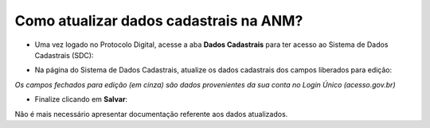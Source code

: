 Como atualizar dados cadastrais na ANM?
=======================================

* Uma vez logado no Protocolo Digital, acesse a aba **Dados Cadastrais** para ter acesso ao Sistema de Dados Cadastrais (SDC):

.. image:: ../imagens/tela04_logadoProtocoloDigital_dadosCadastrais.png



* Na página do Sistema de Dados Cadastrais, atualize os dados cadastrais dos campos liberados para edição:

.. image:: ../imagens/tela04.1_logadoSDC.png
*Os campos fechados para edição (em cinza) são dados provenientes da sua conta no Login Único (acesso.gov.br)*




* Finalize clicando em **Salvar**:
.. image:: ../imagens/tela04.2_confirmacaoAtualizacaoDosDados.png


Não é mais necessário apresentar documentação referente aos dados atualizados. 

